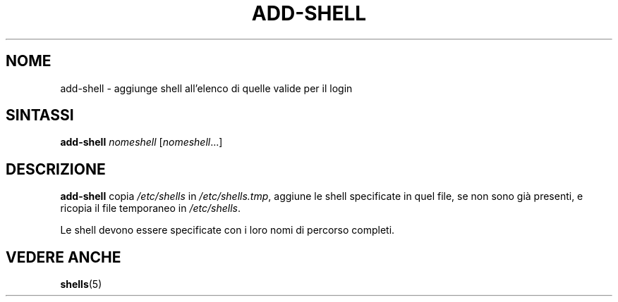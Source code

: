 .\"*******************************************************************
.\"
.\" This file was generated with po4a. Translate the source file.
.\"
.\"*******************************************************************
.TH ADD\-SHELL 8 "12 maggio 2011"  
.SH NOME
add\-shell \- aggiunge shell all'elenco di quelle valide per il login
.SH SINTASSI
\fBadd\-shell\fP \fInomeshell\fP [\fInomeshell\fP...]
.SH DESCRIZIONE
\fBadd\-shell\fP copia \fI/etc/shells\fP in \fI/etc/shells.tmp\fP, aggiune le shell
specificate in quel file, se non sono già presenti, e ricopia il file
temporaneo in \fI/etc/shells\fP.

Le shell devono essere specificate con i loro nomi di percorso completi.
.SH "VEDERE ANCHE"
\fBshells\fP(5)
